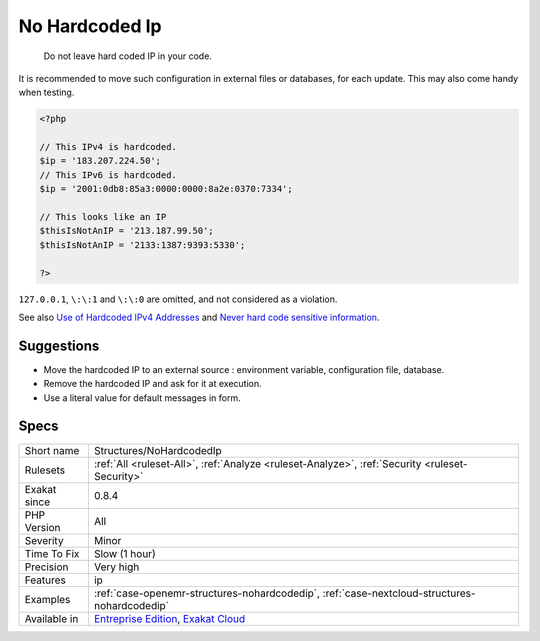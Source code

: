 .. _structures-nohardcodedip:

.. _no-hardcoded-ip:

No Hardcoded Ip
+++++++++++++++

  Do not leave hard coded IP in your code.

It is recommended to move such configuration in external files or databases, for each update. 
This may also come handy when testing. 


.. code-block:: php
   
   <?php
   
   // This IPv4 is hardcoded. 
   $ip = '183.207.224.50';
   // This IPv6 is hardcoded. 
   $ip = '2001:0db8:85a3:0000:0000:8a2e:0370:7334';
   
   // This looks like an IP
   $thisIsNotAnIP = '213.187.99.50';
   $thisIsNotAnIP = '2133:1387:9393:5330';
   
   ?>


``127.0.0.1``, ``\:\:1`` and ``\:\:0`` are omitted, and not considered as a violation.

See also `Use of Hardcoded IPv4 Addresses <https://docs.microsoft.com/en-us/windows/desktop/winsock/use-of-hardcoded-ipv4-addresses-2>`_ and `Never hard code sensitive information <https://wiki.sei.cmu.edu/confluence/display/java/MSC03-J.+Never+hard+code+sensitive+information>`_.


Suggestions
___________

* Move the hardcoded IP to an external source : environment variable, configuration file, database.
* Remove the hardcoded IP and ask for it at execution.
* Use a literal value for default messages in form.




Specs
_____

+--------------+-------------------------------------------------------------------------------------------------------------------------+
| Short name   | Structures/NoHardcodedIp                                                                                                |
+--------------+-------------------------------------------------------------------------------------------------------------------------+
| Rulesets     | :ref:`All <ruleset-All>`, :ref:`Analyze <ruleset-Analyze>`, :ref:`Security <ruleset-Security>`                          |
+--------------+-------------------------------------------------------------------------------------------------------------------------+
| Exakat since | 0.8.4                                                                                                                   |
+--------------+-------------------------------------------------------------------------------------------------------------------------+
| PHP Version  | All                                                                                                                     |
+--------------+-------------------------------------------------------------------------------------------------------------------------+
| Severity     | Minor                                                                                                                   |
+--------------+-------------------------------------------------------------------------------------------------------------------------+
| Time To Fix  | Slow (1 hour)                                                                                                           |
+--------------+-------------------------------------------------------------------------------------------------------------------------+
| Precision    | Very high                                                                                                               |
+--------------+-------------------------------------------------------------------------------------------------------------------------+
| Features     | ip                                                                                                                      |
+--------------+-------------------------------------------------------------------------------------------------------------------------+
| Examples     | :ref:`case-openemr-structures-nohardcodedip`, :ref:`case-nextcloud-structures-nohardcodedip`                            |
+--------------+-------------------------------------------------------------------------------------------------------------------------+
| Available in | `Entreprise Edition <https://www.exakat.io/entreprise-edition>`_, `Exakat Cloud <https://www.exakat.io/exakat-cloud/>`_ |
+--------------+-------------------------------------------------------------------------------------------------------------------------+


